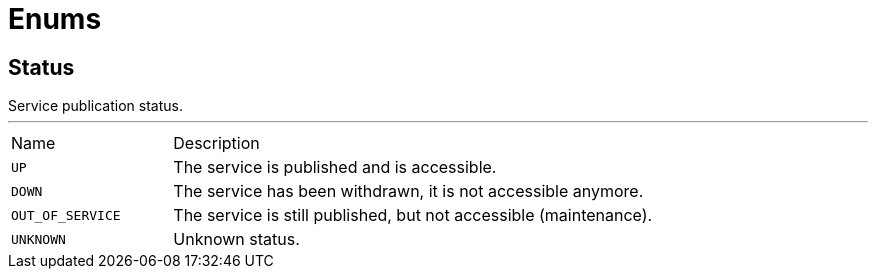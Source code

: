 = Enums

[[Status]]
== Status

++++
 Service publication status.
++++
'''

[cols=">25%,75%"]
[frame="topbot"]
|===
^|Name | Description
|[[UP]]`UP`|
+++
The service is published and is accessible.
+++
|[[DOWN]]`DOWN`|
+++
The service has been withdrawn, it is not accessible anymore.
+++
|[[OUT_OF_SERVICE]]`OUT_OF_SERVICE`|
+++
The service is still published, but not accessible (maintenance).
+++
|[[UNKNOWN]]`UNKNOWN`|
+++
Unknown status.
+++
|===

